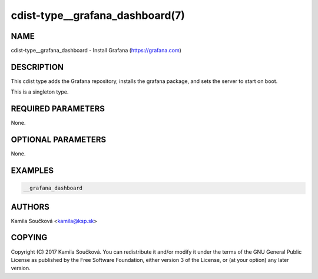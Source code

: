 cdist-type__grafana_dashboard(7)
================================

NAME
----
cdist-type__grafana_dashboard - Install Grafana (https://grafana.com)


DESCRIPTION
-----------
This cdist type adds the Grafana repository, installs the grafana package, and sets the server to start on boot.

This is a singleton type.

REQUIRED PARAMETERS
-------------------
None.


OPTIONAL PARAMETERS
-------------------
None.


EXAMPLES
--------

.. code-block:: sh

    __grafana_dashboard


AUTHORS
-------
Kamila Součková <kamila@ksp.sk>


COPYING
-------
Copyright \(C) 2017 Kamila Součková. You can redistribute it
and/or modify it under the terms of the GNU General Public License as
published by the Free Software Foundation, either version 3 of the
License, or (at your option) any later version.
